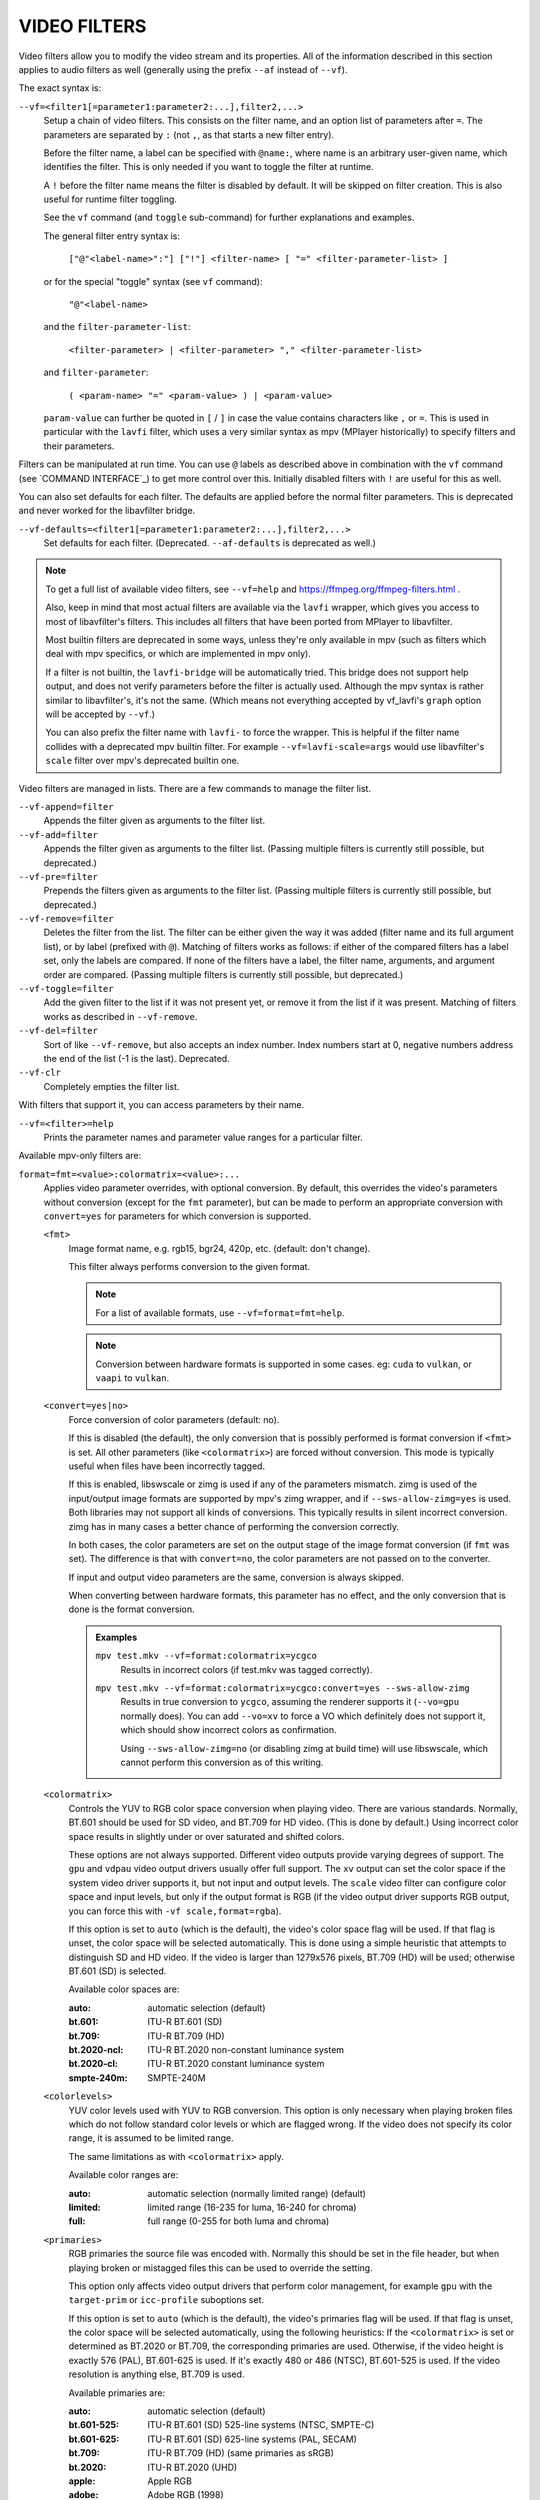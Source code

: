 VIDEO FILTERS
=============

Video filters allow you to modify the video stream and its properties. All of
the information described in this section applies to audio filters as well
(generally using the prefix ``--af`` instead of ``--vf``).

The exact syntax is:

``--vf=<filter1[=parameter1:parameter2:...],filter2,...>``
    Setup a chain of video filters. This consists on the filter name, and an
    option list of parameters after ``=``. The parameters are separated by
    ``:`` (not ``,``, as that starts a new filter entry).

    Before the filter name, a label can be specified with ``@name:``, where
    name is an arbitrary user-given name, which identifies the filter. This
    is only needed if you want to toggle the filter at runtime.

    A ``!`` before the filter name means the filter is disabled by default. It
    will be skipped on filter creation. This is also useful for runtime filter
    toggling.

    See the ``vf`` command (and ``toggle`` sub-command) for further explanations
    and examples.

    The general filter entry syntax is:

        ``["@"<label-name>":"] ["!"] <filter-name> [ "=" <filter-parameter-list> ]``

    or for the special "toggle" syntax (see ``vf`` command):

        ``"@"<label-name>``

    and the ``filter-parameter-list``:

        ``<filter-parameter> | <filter-parameter> "," <filter-parameter-list>``

    and ``filter-parameter``:

        ``( <param-name> "=" <param-value> ) | <param-value>``

    ``param-value`` can further be quoted in ``[`` / ``]`` in case the value
    contains characters like ``,`` or ``=``. This is used in particular with
    the ``lavfi`` filter, which uses a very similar syntax as mpv (MPlayer
    historically) to specify filters and their parameters.

Filters can be manipulated at run time. You can use ``@`` labels as described
above in combination with the ``vf`` command (see `COMMAND INTERFACE`_) to get
more control over this. Initially disabled filters with ``!`` are useful for
this as well.

You can also set defaults for each filter. The defaults are applied before the
normal filter parameters. This is deprecated and never worked for the
libavfilter bridge.

``--vf-defaults=<filter1[=parameter1:parameter2:...],filter2,...>``
    Set defaults for each filter. (Deprecated. ``--af-defaults`` is deprecated
    as well.)

.. note::

    To get a full list of available video filters, see ``--vf=help`` and
    https://ffmpeg.org/ffmpeg-filters.html .

    Also, keep in mind that most actual filters are available via the ``lavfi``
    wrapper, which gives you access to most of libavfilter's filters. This
    includes all filters that have been ported from MPlayer to libavfilter.

    Most builtin filters are deprecated in some ways, unless they're only available
    in mpv (such as filters which deal with mpv specifics, or which are
    implemented in mpv only).

    If a filter is not builtin, the ``lavfi-bridge`` will be automatically
    tried. This bridge does not support help output, and does not verify
    parameters before the filter is actually used. Although the mpv syntax
    is rather similar to libavfilter's, it's not the same. (Which means not
    everything accepted by vf_lavfi's ``graph`` option will be accepted by
    ``--vf``.)

    You can also prefix the filter name with ``lavfi-`` to force the wrapper.
    This is helpful if the filter name collides with a deprecated mpv builtin
    filter. For example ``--vf=lavfi-scale=args`` would use libavfilter's
    ``scale`` filter over mpv's deprecated builtin one.

Video filters are managed in lists. There are a few commands to manage the
filter list.

``--vf-append=filter``
    Appends the filter given as arguments to the filter list.

``--vf-add=filter``
    Appends the filter given as arguments to the filter list. (Passing multiple
    filters is currently still possible, but deprecated.)

``--vf-pre=filter``
    Prepends the filters given as arguments to the filter list. (Passing
    multiple filters is currently still possible, but deprecated.)

``--vf-remove=filter``
    Deletes the filter from the list. The filter can be either given the way it
    was added (filter name and its full argument list), or by label (prefixed
    with ``@``). Matching of filters works as follows: if either of the compared
    filters has a label set, only the labels are compared. If none of the
    filters have a label, the filter name, arguments, and argument order are
    compared. (Passing multiple filters is currently still possible, but
    deprecated.)

``--vf-toggle=filter``
    Add the given filter to the list if it was not present yet, or remove it
    from the list if it was present. Matching of filters works as described in
    ``--vf-remove``.

``--vf-del=filter``
    Sort of like ``--vf-remove``, but also accepts an index number. Index
    numbers start at 0, negative numbers address the end of the list (-1 is the
    last). Deprecated.

``--vf-clr``
    Completely empties the filter list.

With filters that support it, you can access parameters by their name.

``--vf=<filter>=help``
    Prints the parameter names and parameter value ranges for a particular
    filter.

Available mpv-only filters are:

``format=fmt=<value>:colormatrix=<value>:...``
    Applies video parameter overrides, with optional conversion. By default,
    this overrides the video's parameters without conversion (except for the
    ``fmt`` parameter), but can be made to perform an appropriate conversion
    with ``convert=yes`` for parameters for which conversion is supported.

    ``<fmt>``
        Image format name, e.g. rgb15, bgr24, 420p, etc. (default: don't change).

        This filter always performs conversion to the given format.

        .. note::

            For a list of available formats, use ``--vf=format=fmt=help``.

        .. note::

            Conversion between hardware formats is supported in some cases.
            eg: ``cuda`` to ``vulkan``, or ``vaapi`` to ``vulkan``.

    ``<convert=yes|no>``
        Force conversion of color parameters (default: no).

        If this is disabled (the default), the only conversion that is possibly
        performed is format conversion if ``<fmt>`` is set. All other parameters
        (like ``<colormatrix>``) are forced without conversion. This mode is
        typically useful when files have been incorrectly tagged.

        If this is enabled, libswscale or zimg is used if any of the parameters
        mismatch. zimg is used of the input/output image formats are supported
        by mpv's zimg wrapper, and if ``--sws-allow-zimg=yes`` is used. Both
        libraries may not support all kinds of conversions. This typically
        results in silent incorrect conversion. zimg has in many cases a better
        chance of performing the conversion correctly.

        In both cases, the color parameters are set on the output stage of the
        image format conversion (if ``fmt`` was set). The difference is that
        with ``convert=no``, the color parameters are not passed on to the
        converter.

        If input and output video parameters are the same, conversion is always
        skipped.

        When converting between hardware formats, this parameter has no effect,
        and the only conversion that is done is the format conversion.

        .. admonition:: Examples

            ``mpv test.mkv --vf=format:colormatrix=ycgco``
                Results in incorrect colors (if test.mkv was tagged correctly).

            ``mpv test.mkv --vf=format:colormatrix=ycgco:convert=yes --sws-allow-zimg``
                Results in true conversion to ``ycgco``, assuming the renderer
                supports it (``--vo=gpu`` normally does). You can add ``--vo=xv``
                to force a VO which definitely does not support it, which should
                show incorrect colors as confirmation.

                Using ``--sws-allow-zimg=no`` (or disabling zimg at build time)
                will use libswscale, which cannot perform this conversion as
                of this writing.

    ``<colormatrix>``
        Controls the YUV to RGB color space conversion when playing video. There
        are various standards. Normally, BT.601 should be used for SD video, and
        BT.709 for HD video. (This is done by default.) Using incorrect color space
        results in slightly under or over saturated and shifted colors.

        These options are not always supported. Different video outputs provide
        varying degrees of support. The ``gpu`` and ``vdpau`` video output
        drivers usually offer full support. The ``xv`` output can set the color
        space if the system video driver supports it, but not input and output
        levels. The ``scale`` video filter can configure color space and input
        levels, but only if the output format is RGB (if the video output driver
        supports RGB output, you can force this with ``-vf scale,format=rgba``).

        If this option is set to ``auto`` (which is the default), the video's
        color space flag will be used. If that flag is unset, the color space
        will be selected automatically. This is done using a simple heuristic that
        attempts to distinguish SD and HD video. If the video is larger than
        1279x576 pixels, BT.709 (HD) will be used; otherwise BT.601 (SD) is
        selected.

        Available color spaces are:

        :auto:          automatic selection (default)
        :bt.601:        ITU-R BT.601 (SD)
        :bt.709:        ITU-R BT.709 (HD)
        :bt.2020-ncl:   ITU-R BT.2020 non-constant luminance system
        :bt.2020-cl:    ITU-R BT.2020 constant luminance system
        :smpte-240m:    SMPTE-240M

    ``<colorlevels>``
        YUV color levels used with YUV to RGB conversion. This option is only
        necessary when playing broken files which do not follow standard color
        levels or which are flagged wrong. If the video does not specify its
        color range, it is assumed to be limited range.

        The same limitations as with ``<colormatrix>`` apply.

        Available color ranges are:

        :auto:      automatic selection (normally limited range) (default)
        :limited:   limited range (16-235 for luma, 16-240 for chroma)
        :full:      full range (0-255 for both luma and chroma)

    ``<primaries>``
        RGB primaries the source file was encoded with. Normally this should be set
        in the file header, but when playing broken or mistagged files this can be
        used to override the setting.

        This option only affects video output drivers that perform color
        management, for example ``gpu`` with the ``target-prim`` or
        ``icc-profile`` suboptions set.

        If this option is set to ``auto`` (which is the default), the video's
        primaries flag will be used. If that flag is unset, the color space will
        be selected automatically, using the following heuristics: If the
        ``<colormatrix>`` is set or determined as BT.2020 or BT.709, the
        corresponding primaries are used. Otherwise, if the video height is
        exactly 576 (PAL), BT.601-625 is used. If it's exactly 480 or 486 (NTSC),
        BT.601-525 is used. If the video resolution is anything else, BT.709 is
        used.

        Available primaries are:

        :auto:         automatic selection (default)
        :bt.601-525:   ITU-R BT.601 (SD) 525-line systems (NTSC, SMPTE-C)
        :bt.601-625:   ITU-R BT.601 (SD) 625-line systems (PAL, SECAM)
        :bt.709:       ITU-R BT.709 (HD) (same primaries as sRGB)
        :bt.2020:      ITU-R BT.2020 (UHD)
        :apple:        Apple RGB
        :adobe:        Adobe RGB (1998)
        :prophoto:     ProPhoto RGB (ROMM)
        :cie1931:      CIE 1931 RGB
        :dci-p3:       DCI-P3 (Digital Cinema)
        :v-gamut:      Panasonic V-Gamut primaries

    ``<gamma>``
       Gamma function the source file was encoded with. Normally this should be set
       in the file header, but when playing broken or mistagged files this can be
       used to override the setting.

       This option only affects video output drivers that perform color management.

       If this option is set to ``auto`` (which is the default), the gamma will
       be set to BT.1886 for YCbCr content, sRGB for RGB content and Linear for
       XYZ content.

       Available gamma functions are:

       :auto:         automatic selection (default)
       :bt.1886:      ITU-R BT.1886 (EOTF corresponding to BT.601/BT.709/BT.2020)
       :srgb:         IEC 61966-2-4 (sRGB)
       :linear:       Linear light
       :gamma1.8:     Pure power curve (gamma 1.8)
       :gamma2.0:     Pure power curve (gamma 2.0)
       :gamma2.2:     Pure power curve (gamma 2.2)
       :gamma2.4:     Pure power curve (gamma 2.4)
       :gamma2.6:     Pure power curve (gamma 2.6)
       :gamma2.8:     Pure power curve (gamma 2.8)
       :prophoto:     ProPhoto RGB (ROMM) curve
       :pq:           ITU-R BT.2100 PQ (Perceptual quantizer) curve
       :hlg:          ITU-R BT.2100 HLG (Hybrid Log-gamma) curve
       :v-log:        Panasonic V-Log transfer curve
       :s-log1:       Sony S-Log1 transfer curve
       :s-log2:       Sony S-Log2 transfer curve

    ``<sig-peak>``
        Reference peak illumination for the video file, relative to the
        signal's reference white level. This is mostly interesting for HDR, but
        it can also be used tone map SDR content to simulate a different
        exposure. Normally inferred from tags such as MaxCLL or mastering
        metadata.

        The default of 0.0 will default to the source's nominal peak luminance.

    ``<light>``
        Light type of the scene. This is mostly correctly inferred based on the
        gamma function, but it can be useful to override this when viewing raw
        camera footage (e.g. V-Log), which is normally scene-referred instead
        of display-referred.

        Available light types are:

       :auto:         Automatic selection (default)
       :display:      Display-referred light (most content)
       :hlg:          Scene-referred using the HLG OOTF (e.g. HLG content)
       :709-1886:     Scene-referred using the BT709+BT1886 interaction
       :gamma1.2:     Scene-referred using a pure power OOTF (gamma=1.2)

    ``<dolbyvision=yes|no>``
        Whether or not to include Dolby Vision metadata (default: yes). If
        disabled, any Dolby Vision metadata will be stripped from frames.

    ``<film-grain=yes|no>``
        Whether or not to include film grain metadata (default: yes). If
        disabled, any film grain metadata will be stripped from frames.

    ``<stereo-in>``
        Set the stereo mode the video is assumed to be encoded in. Use
        ``--vf=format:stereo-in=help`` to list all available modes. Check with
        the ``stereo3d`` filter documentation to see what the names mean.

    ``<stereo-out>``
        Set the stereo mode the video should be displayed as. Takes the
        same values as the ``stereo-in`` option.

    ``<rotate>``
        Set the rotation the video is assumed to be encoded with in degrees.
        The special value ``-1`` uses the input format.

    ``<w>``, ``<h>``
        If not 0, perform conversion to the given size. Ignored if
        ``convert=yes`` is not set.

    ``<dw>``, ``<dh>``
        Set the display size. Note that setting the display size such that
        the video is scaled in both directions instead of just changing the
        aspect ratio is an implementation detail, and might change later.

    ``<dar>``
        Set the display aspect ratio of the video frame. This is a float,
        but values such as ``[16:9]`` can be passed too (``[...]`` for quoting
        to prevent the option parser from interpreting the ``:`` character).

    ``<force-scaler=auto|zimg|sws>``
        Force a specific scaler backend, if applicable. This is a debug option
        and could go away any time.

    ``<alpha=auto|straight|premul>``
        Set the kind of alpha the video uses. Undefined effect if the image
        format has no alpha channel (could be ignored or cause an error,
        depending on how mpv internals evolve). Setting this may or may not
        cause downstream image processing to treat alpha differently, depending
        on support. With ``convert`` and zimg used, this will convert the alpha.
        libswscale and other FFmpeg components completely ignore this.

``lavfi=graph[:sws-flags[:o=opts]]``
    Filter video using FFmpeg's libavfilter.

    ``<graph>``
        The libavfilter graph string. The filter must have a single video input
        pad and a single video output pad.

        See `<https://ffmpeg.org/ffmpeg-filters.html>`_ for syntax and available
        filters.

        .. warning::

            If you want to use the full filter syntax with this option, you have
            to quote the filter graph in order to prevent mpv's syntax and the
            filter graph syntax from clashing. To prevent a quoting and escaping
            mess, consider using ``--lavfi-complex`` if you know which video
            track you want to use from the input file. (There is only one video
            track for nearly all video files anyway.)

        .. admonition:: Examples

            ``--vf=lavfi=[gradfun=20:30,vflip]``
                ``gradfun`` filter with nonsense parameters, followed by a
                ``vflip`` filter. (This demonstrates how libavfilter takes a
                graph and not just a single filter.) The filter graph string is
                quoted with ``[`` and ``]``. This requires no additional quoting
                or escaping with some shells (like bash), while others (like
                zsh) require additional ``"`` quotes around the option string.

            ``'--vf=lavfi="gradfun=20:30,vflip"'``
                Same as before, but uses quoting that should be safe with all
                shells. The outer ``'`` quotes make sure that the shell does not
                remove the ``"`` quotes needed by mpv.

            ``'--vf=lavfi=graph="gradfun=radius=30:strength=20,vflip"'``
                Same as before, but uses named parameters for everything.

    ``<sws-flags>``
        If libavfilter inserts filters for pixel format conversion, this
        option gives the flags which should be passed to libswscale. This
        option is numeric and takes a bit-wise combination of ``SWS_`` flags.

        See ``https://git.videolan.org/?p=ffmpeg.git;a=blob;f=libswscale/swscale.h``.

    ``<o>``
        Set AVFilterGraph options. These should be documented by FFmpeg.

        .. admonition:: Example

            ``'--vf=lavfi=yadif:o="threads=2,thread_type=slice"'``
                forces a specific threading configuration.

``sub=[=bottom-margin:top-margin]``
    Moves subtitle rendering to an arbitrary point in the filter chain, or force
    subtitle rendering in the video filter as opposed to using video output OSD
    support.

    ``<bottom-margin>``
        Adds a black band at the bottom of the frame. The SSA/ASS renderer can
        place subtitles there (with ``--sub-use-margins``).
    ``<top-margin>``
        Black band on the top for toptitles  (with ``--sub-use-margins``).

    .. admonition:: Examples

        ``--vf=sub,eq``
            Moves sub rendering before the eq filter. This will put both
            subtitle colors and video under the influence of the video equalizer
            settings.

``vapoursynth=file:buffered-frames:concurrent-frames``
    Loads a VapourSynth filter script. This is intended for streamed
    processing: mpv actually provides a source filter, instead of using a
    native VapourSynth video source. The mpv source will answer frame
    requests only within a small window of frames (the size of this window
    is controlled with the ``buffered-frames`` parameter), and requests outside
    of that will return errors. As such, you can't use the full power of
    VapourSynth, but you can use certain filters.

    .. warning::

        Do not use this filter, unless you have expert knowledge in VapourSynth,
        and know how to fix bugs in the mpv VapourSynth wrapper code.

    If you just want to play video generated by VapourSynth (i.e. using
    a native VapourSynth video source), it's better to use ``vspipe`` and a
    pipe or FIFO to feed the video to mpv. The same applies if the filter script
    requires random frame access (see ``buffered-frames`` parameter).

    ``file``
        Filename of the script source. Currently, this is always a python
        script (``.vpy`` in VapourSynth convention).

        The variable ``video_in`` is set to the mpv video source, and it is
        expected that the script reads video from it. (Otherwise, mpv will
        decode no video, and the video packet queue will overflow, eventually
        leading to only audio playing, or worse.)

        The filter graph created by the script is also expected to pass through
        timestamps using the ``_DurationNum`` and ``_DurationDen`` frame
        properties.

        See the end of the option list for a full list of script variables
        defined by mpv.

        .. admonition:: Example:

            ::

                import vapoursynth as vs
                from vapoursynth import core
                core.std.AddBorders(video_in, 10, 10, 20, 20).set_output()

        .. warning::

            The script will be reloaded on every seek. This is done to reset
            the filter properly on discontinuities.

    ``buffered-frames``
        Maximum number of decoded video frames that should be buffered before
        the filter (default: 4). This specifies the maximum number of frames
        the script can request in backward direction.

        E.g. if ``buffered-frames=5``, and the script just requested frame 15,
        it can still request frame 10, but frame 9 is not available anymore.
        If it requests frame 30, mpv will decode 15 more frames, and keep only
        frames 25-30.

        The only reason why this buffer exists is to serve the random access
        requests the VapourSynth filter can make.

        The VapourSynth API has a ``getFrameAsync`` function, which takes an
        absolute frame number. Source filters must respond to all requests. For
        example, a source filter can request frame 2432, and then frame 3.
        Source filters  typically implement this by pre-indexing the entire
        file.

        mpv on the other hand is stream oriented, and does not allow filters to
        seek. (And it would not make sense to allow it, because it would ruin
        performance.) Filters get frames sequentially in playback direction, and
        cannot request them out of order.

        To compensate for this mismatch, mpv allows the filter to access frames
        within a certain window. ``buffered-frames`` controls the size of this
        window. Most VapourSynth filters happen to work with this, because mpv
        requests frames sequentially increasing from it, and most filters only
        require frames "close" to the requested frame.

        If the filter requests a frame that has a higher frame number than the
        highest buffered frame, new frames will be decoded until the requested
        frame number is reached. Excessive frames will be flushed out in a FIFO
        manner (there are only at most ``buffered-frames`` in this buffer).

        If the filter requests a frame that has a lower frame number than the
        lowest buffered frame, the request cannot be satisfied, and an error
        is returned to the filter. This kind of error is not supposed to happen
        in a "proper" VapourSynth environment. What exactly happens depends on
        the filters involved.

        Increasing this buffer will not improve performance. Rather, it will
        waste memory, and slow down seeks (when enough frames to fill the buffer
        need to be decoded at once). It is only needed to prevent the error
        described in the previous paragraph.

        How many frames a filter requires depends on filter implementation
        details, and mpv has no way of knowing. A scale filter might need only
        1 frame, an interpolation filter may require a small number of frames,
        and the ``Reverse`` filter will require an infinite number of frames.

        If you want reliable operation to the full extend VapourSynth is
        capable, use ``vspipe``.

        The actual number of buffered frames also depends on the value of the
        ``concurrent-frames`` option. Currently, both option values are
        multiplied to get the final buffer size.

    ``concurrent-frames``
        Number of frames that should be requested in parallel. The
        level of concurrency depends on the filter and how quickly mpv can
        decode video to feed the filter. This value should probably be
        proportional to the number of cores on your machine. Most time,
        making it higher than the number of cores can actually make it
        slower.

        Technically, mpv will call the VapourSynth ``getFrameAsync`` function
        in a loop, until there are ``concurrent-frames`` frames that have not
        been returned by the filter yet. This also assumes that the rest of the
        mpv filter chain reads the output of the ``vapoursynth`` filter quickly
        enough. (For example, if you pause the player, filtering will stop very
        soon, because the filtered frames are waiting in a queue.)

        Actual concurrency depends on many other factors.

        By default, this uses the special value ``auto``, which sets the option
        to the number of detected logical CPU cores.

    The following ``.vpy`` script variables are defined by mpv:

    ``video_in``
        The mpv video source as vapoursynth clip. Note that this has an
        incorrect (very high) length set, which confuses many filters. This is
        necessary, because the true number of frames is unknown. You can use the
        ``Trim`` filter on the clip to reduce the length.

    ``video_in_dw``, ``video_in_dh``
        Display size of the video. Can be different from video size if the
        video does not use square pixels (e.g. DVD).

    ``container_fps``
        FPS value as reported by file headers. This value can be wrong or
        completely broken (e.g. 0 or NaN). Even if the value is correct,
        if another filter changes the real FPS (by dropping or inserting
        frames), the value of this variable will not be useful. Note that
        the ``--fps`` command line option overrides this value.

        Useful for some filters which insist on having a FPS.

    ``display_fps``
        Refresh rate of the current display. Note that this value can be 0.

``vavpp``
    VA-API video post processing. Requires the system to support VA-API,
    i.e. Linux/BSD only. Works with ``--vo=vaapi`` and ``--vo=gpu`` only.
    Currently deinterlaces. This filter is automatically inserted if
    deinterlacing is requested (either using the ``d`` key, by default mapped to
    the command ``cycle deinterlace``, or the ``--deinterlace`` option).

    ``deint=<method>``
        Select the deinterlacing algorithm.

        no
            Don't perform deinterlacing.
        auto
             Select the best quality deinterlacing algorithm (default). This
             goes by the order of the options as documented, with
             ``motion-compensated`` being considered best quality.
        first-field
            Show only first field.
        bob
            bob deinterlacing.
        weave, motion-adaptive, motion-compensated
            Advanced deinterlacing algorithms. Whether these actually work
            depends on the GPU hardware, the GPU drivers, driver bugs, and
            mpv bugs.

    ``<interlaced-only>``
        :no:  Deinterlace all frames (default).
        :yes: Only deinterlace frames marked as interlaced.

    ``reversal-bug=<yes|no>``
        :no:  Use the API as it was interpreted by older Mesa drivers. While
              this interpretation was more obvious and intuitive, it was
              apparently wrong, and not shared by Intel driver developers.
        :yes: Use Intel interpretation of surface forward and backwards
              references (default). This is what Intel drivers and newer Mesa
              drivers expect. Matters only for the advanced deinterlacing
              algorithms.

``vdpaupp``
    VDPAU video post processing. Works with ``--vo=vdpau`` and ``--vo=gpu``
    only. This filter is automatically inserted if deinterlacing is requested
    (either using the ``d`` key, by default mapped to the command
    ``cycle deinterlace``, or the ``--deinterlace`` option). When enabling
    deinterlacing, it is always preferred over software deinterlacer filters
    if the ``vdpau`` VO is used, and also if ``gpu`` is used and hardware
    decoding was activated at least once (i.e. vdpau was loaded).

    ``sharpen=<-1-1>``
        For positive values, apply a sharpening algorithm to the video, for
        negative values a blurring algorithm (default: 0).
    ``denoise=<0-1>``
        Apply a noise reduction algorithm to the video (default: 0; no noise
        reduction).
    ``deint=<yes|no>``
        Whether deinterlacing is enabled (default: no). If enabled, it will use
        the mode selected with ``deint-mode``.
    ``deint-mode=<first-field|bob|temporal|temporal-spatial>``
        Select deinterlacing mode (default: temporal).

        Note that there's currently a mechanism that allows the ``vdpau`` VO to
        change the ``deint-mode`` of auto-inserted ``vdpaupp`` filters. To avoid
        confusion, it's recommended not to use the ``--vo=vdpau`` suboptions
        related to filtering.

        first-field
            Show only first field.
        bob
            Bob deinterlacing.
        temporal
            Motion-adaptive temporal deinterlacing. May lead to A/V desync
            with slow video hardware and/or high resolution.
        temporal-spatial
            Motion-adaptive temporal deinterlacing with edge-guided spatial
            interpolation. Needs fast video hardware.
    ``chroma-deint``
        Makes temporal deinterlacers operate both on luma and chroma (default).
        Use no-chroma-deint to solely use luma and speed up advanced
        deinterlacing. Useful with slow video memory.
    ``pullup``
        Try to apply inverse telecine, needs motion adaptive temporal
        deinterlacing.
    ``interlaced-only=<yes|no>``
        If ``yes``, only deinterlace frames marked as interlaced (default: no).
    ``hqscaling=<0-9>``
        0
            Use default VDPAU scaling (default).
        1-9
            Apply high quality VDPAU scaling (needs capable hardware).

``d3d11vpp``
    Direct3D 11 video post processing. Currently requires D3D11 hardware
    decoding for use.

    ``deint=<yes|no>``
        Whether deinterlacing is enabled (default: no).
    ``interlaced-only=<yes|no>``
        If ``yes``, only deinterlace frames marked as interlaced (default: no).
    ``mode=<blend|bob|adaptive|mocomp|ivctc|none>``
        Tries to select a video processor with the given processing capability.
        If a video processor supports multiple capabilities, it is not clear
        which algorithm is actually selected. ``none`` always falls back. On
        most if not all hardware, this option will probably do nothing, because
        a video processor usually supports all modes or none.

``fingerprint=...``
    Compute video frame fingerprints and provide them as metadata. Actually, it
    currently barely deserved to be called ``fingerprint``, because it does not
    compute "proper" fingerprints, only tiny downscaled images (but which can be
    used to compute image hashes or for similarity matching).

    The main purpose of this filter is to support the ``skip-logo.lua`` script.
    If this script is dropped, or mpv ever gains a way to load user-defined
    filters (other than VapourSynth), this filter will be removed. Due to the
    "special" nature of this filter, it will be removed without warning.

    The intended way to read from the filter is using ``vf-metadata`` (also
    see ``clear-on-query`` filter parameter). The property will return a list
    of key/value pairs as follows:

    ::

        fp0.pts = 1.2345
        fp0.hex = 1234abcdef...bcde
        fp1.pts = 1.4567
        fp1.hex = abcdef1234...6789
        ...
        fpN.pts = ...
        fpN.hex = ...
        type = gray-hex-16x16

    Each ``fp<N>`` entry is for a frame. The ``pts`` entry specifies the
    timestamp of the frame (within the filter chain; in simple cases this is
    the same as the display timestamp). The ``hex`` field is the hex encoded
    fingerprint, whose size and meaning depend on the ``type`` filter option.
    The ``type`` field has the same value as the option the filter was created
    with.

    This returns the frames that were filtered since the last query of the
    property. If ``clear-on-query=no`` was set, a query doesn't reset the list
    of frames. In both cases, a maximum of 10 frames is returned. If there are
    more frames, the oldest frames are discarded. Frames are returned in filter
    order.

    (This doesn't return a structured list for the per-frame details because the
    internals of the ``vf-metadata`` mechanism suck. The returned format may
    change in the future.)

    This filter uses zimg for speed and profit. However, it will fallback to
    libswscale in a number of situations: lesser pixel formats, unaligned data
    pointers or strides, or if zimg fails to initialize for unknown reasons. In
    these cases, the filter will use more CPU. Also, it will output different
    fingerprints, because libswscale cannot perform the full range expansion we
    normally request from zimg. As a consequence, the filter may be slower and
    not work correctly in random situations.

    ``type=...``
        What fingerprint to compute. Available types are:

        :gray-hex-8x8:      grayscale, 8 bit, 8x8 size
        :gray-hex-16x16:    grayscale, 8 bit, 16x16 size (default)

        Both types simply remove all colors, downscale the image, concatenate
        all pixel values to a byte array, and convert the array to a hex string.

    ``clear-on-query=yes|no``
        Clear the list of frame fingerprints if the ``vf-metadata`` property for
        this filter is queried (default: yes). This requires some care by the
        user. Some types of accesses might query the filter multiple times,
        which leads to lost frames.

    ``print=yes|no``
        Print computed fingerprints to the terminal (default: no). This is
        mostly for testing and such. Scripts should use ``vf-metadata`` to
        read information from this filter instead.

``gpu=...``
    Convert video to RGB using the OpenGL renderer normally used with
    ``--vo=gpu``. This requires that the EGL implementation supports off-screen
    rendering on the default display. (This is the case with Mesa.)

    Sub-options:

    ``w=<pixels>``, ``h=<pixels>``
        Size of the output in pixels (default: 0). If not positive, this will
        use the size of the first filtered input frame.

    .. warning::

        This is highly experimental. Performance is bad, and it will not work
        everywhere in the first place. Some features are not supported.

    .. warning::

        This does not do OSD rendering. If you see OSD, then it has been
        rendered by the VO backend. (Subtitles are rendered by the ``gpu``
        filter, if possible.)

    .. warning::

        If you use this with encoding mode, keep in mind that encoding mode will
        convert the RGB filter's output back to yuv420p in software, using the
        configured software scaler. Using ``zimg`` might improve this, but in
        any case it might go against your goals when using this filter.

    .. warning::

        Do not use this with ``--vo=gpu``. It will apply filtering twice, since
        most ``--vo=gpu`` options are unconditionally applied to the ``gpu``
        filter. There is no mechanism in mpv to prevent this.

